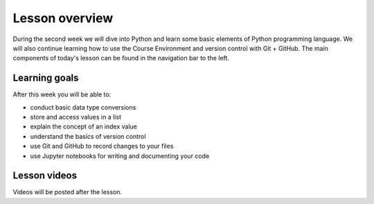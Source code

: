 Lesson overview
===============

During the second week we will dive into Python and learn some basic elements of Python programming language.
We will also continue learning how to use the Course Environment and version control with Git + GitHub.
The main components of today's lesson can be found in the navigation bar to the left.

Learning goals
--------------

After this week you will be able to:

- conduct basic data type conversions
- store and access values in a list
- explain the concept of an index value
- understand the basics of version control
- use Git and GitHub to record changes to your files
- use Jupyter notebooks for writing and documenting your code

Lesson videos
-------------

Videos will be posted after the lesson.

.. 
    .. warning::

        Due to issues with the screen recording for this year's lesson, we've left the 2021 lesson videos visible below. The camera video for 2022 is available, but the screen recording was, unfortunately, not usable.

    .. admonition:: Lesson 2.1 (2022) - Cloud computing revisited, Python basics I

        .. raw:: html

            <iframe width="560" height="315" src="https://www.youtube.com/embed/Jpbo4K2N2Cs" title="YouTube video player" frameborder="0" allow="accelerometer; autoplay; clipboard-write; encrypted-media; gyroscope; picture-in-picture" allowfullscreen></iframe>
            <p>Dave Whipp & Christoph Fink, University of Helsinki <a href="https://www.youtube.com/channel/UCQ1_1hZ0A1Vic2zmWE56s2A">@ Geo-Python channel on Youtube</a>.</p>

    .. admonition:: Lesson 2.2 (2022) - Python basics II, version control with Git

        .. raw:: html

            <iframe width="560" height="315" src="https://www.youtube.com/embed/eC89nGkcN48" title="YouTube video player" frameborder="0" allow="accelerometer; autoplay; clipboard-write; encrypted-media; gyroscope; picture-in-picture" allowfullscreen></iframe>
            <p>Dave Whipp & Christoph Fink, University of Helsinki <a href="https://www.youtube.com/channel/UCQ1_1hZ0A1Vic2zmWE56s2A">@ Geo-Python channel on Youtube</a>.</p>

    .. admonition:: Lesson 2.1 (2021) - Lists and working with different data types

        .. raw:: html

            <iframe width="560" height="315" src="https://www.youtube.com/embed/zx3rB3uMSts" title="YouTube video player" frameborder="0" allow="accelerometer; autoplay; clipboard-write; encrypted-media; gyroscope; picture-in-picture" allowfullscreen></iframe>
            <p>Dave Whipp & Håvard Aagesen, University of Helsinki <a href="https://www.youtube.com/channel/UCQ1_1hZ0A1Vic2zmWE56s2A">@ Geo-Python channel on Youtube</a>.</p>

    .. admonition:: Lesson 2.2 (2021) - Version control with Git and GitHub

        .. raw:: html

            <iframe width="560" height="315" src="https://www.youtube.com/embed/WuCybFuOxs4" title="YouTube video player" frameborder="0" allow="accelerometer; autoplay; clipboard-write; encrypted-media; gyroscope; picture-in-picture" allowfullscreen></iframe>
            <p>Dave Whipp & Håvard Aagesen, University of Helsinki <a href="https://www.youtube.com/channel/UCQ1_1hZ0A1Vic2zmWE56s2A">@ Geo-Python channel on Youtube</a>.</p>